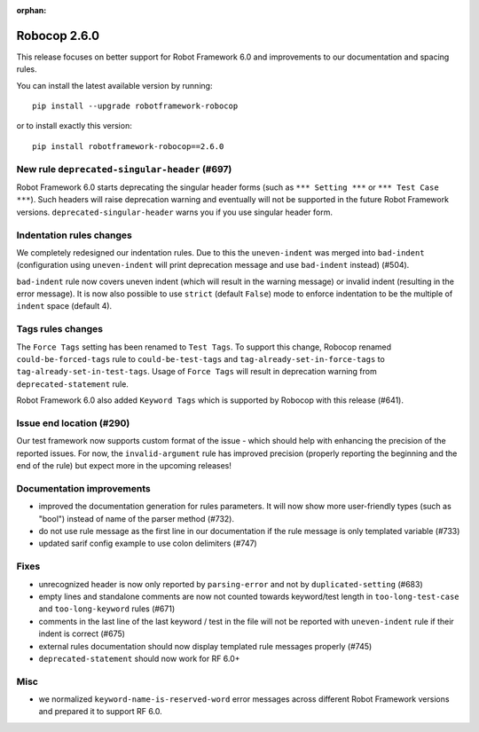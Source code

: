 :orphan:

Robocop 2.6.0
================
This release focuses on better support for Robot Framework 6.0 and improvements to our documentation and spacing rules.

You can install the latest available version by running::

    pip install --upgrade robotframework-robocop

or to install exactly this version::

    pip install robotframework-robocop==2.6.0


New rule ``deprecated-singular-header`` (#697)
~~~~~~~~~~~~~~~~~~~~~~~~~~~~~~~~~~~~~~~~~~~~~~~~~~~

Robot Framework 6.0 starts deprecating the singular header forms (such as ``*** Setting ***`` or ``*** Test Case ***``).
Such headers will raise deprecation warning and eventually will not be supported in the future Robot Framework versions.
``deprecated-singular-header`` warns you if you use singular header form.

Indentation rules changes
~~~~~~~~~~~~~~~~~~~~~~~~~~~~~~~~~~~~~~

We completely redesigned our indentation rules. Due to this the ``uneven-indent`` was merged into ``bad-indent``
(configuration using ``uneven-indent`` will print deprecation message and use ``bad-indent`` instead) (#504).

``bad-indent`` rule now covers uneven indent (which will result in the warning message) or invalid indent (resulting in
the error message). It is now also possible to use ``strict`` (default ``False``) mode to enforce indentation to be
the multiple of ``indent`` space (default 4).

Tags rules changes
~~~~~~~~~~~~~~~~~~~~~~~~~~~~~~~~~~~~~~

The ``Force Tags`` setting has been renamed to ``Test Tags``. To support this change, Robocop
renamed ``could-be-forced-tags`` rule to ``could-be-test-tags`` and ``tag-already-set-in-force-tags``
to ``tag-already-set-in-test-tags``.
Usage of ``Force Tags`` will result in deprecation warning from ``deprecated-statement`` rule.

Robot Framework 6.0 also added ``Keyword Tags`` which is supported by Robocop with this release (#641).

Issue end location (#290)
~~~~~~~~~~~~~~~~~~~~~~~~~~~~~~~~

Our test framework now supports custom format of the issue - which should help with enhancing the precision of the reported
issues. For now, the ``invalid-argument`` rule has improved precision (properly reporting the beginning and the end of the rule) but
expect more in the upcoming releases!

Documentation improvements
~~~~~~~~~~~~~~~~~~~~~~~~~~~~~~~~~~~~~~

- improved the documentation generation for rules parameters. It will now show more user-friendly types (such as "bool")
  instead of name of the parser method (#732).
- do not use rule message as the first line in our documentation if the rule message is only templated variable (#733)
- updated sarif config example to use colon delimiters (#747)

Fixes
~~~~~~~~~~~~~~~~~~~~~~~~~~~~~~~~~~~~~~

- unrecognized header is now only reported by ``parsing-error`` and not by ``duplicated-setting`` (#683)
- empty lines and standalone comments are now not counted towards keyword/test length in ``too-long-test-case`` and ``too-long-keyword`` rules (#671)
- comments in the last line of the last keyword / test in the file will not be reported with ``uneven-indent`` rule if their indent is correct (#675)
- external rules documentation should now display templated rule messages properly (#745)
- ``deprecated-statement`` should now work for RF 6.0+

Misc
~~~~~~~~~~~~~~~~~~~~~~~~~~~~~~~~~~~~~~

- we normalized ``keyword-name-is-reserved-word`` error messages across different Robot Framework versions and
  prepared it to support RF 6.0.
